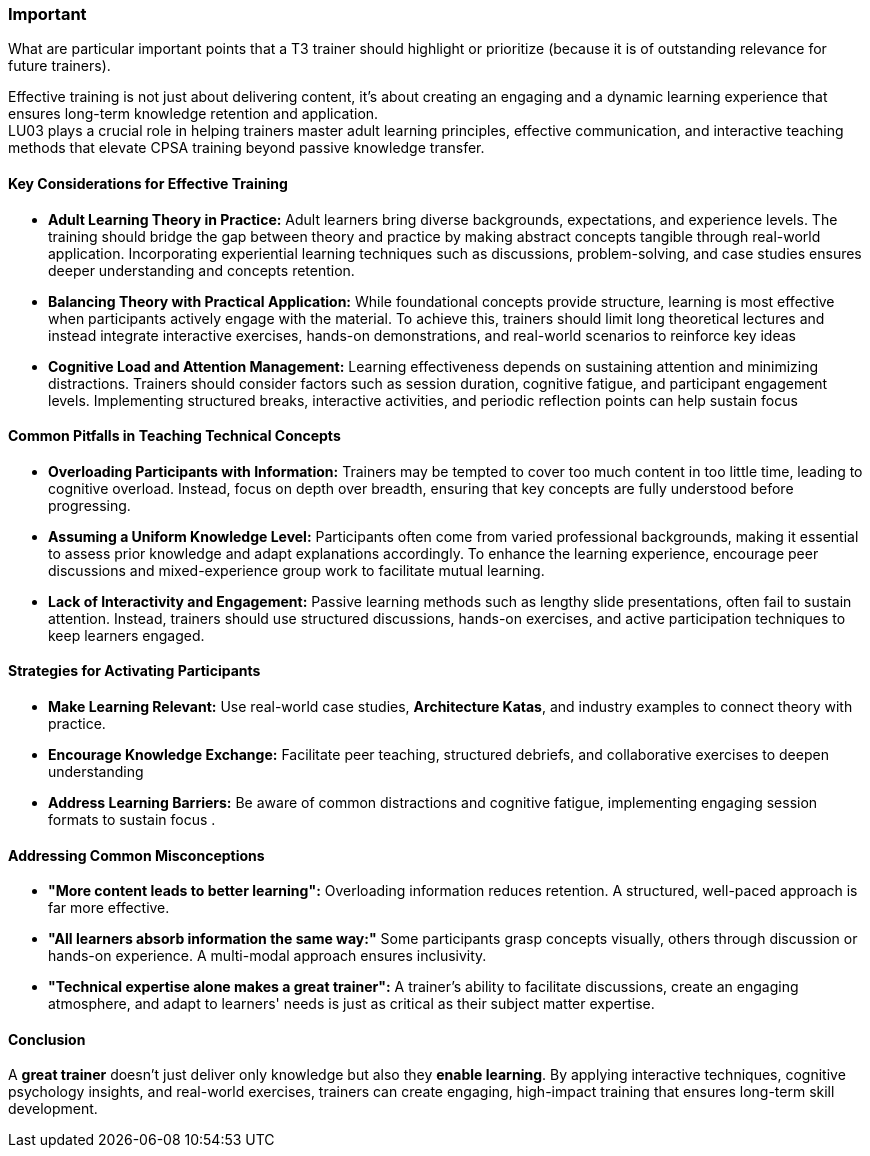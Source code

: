 // tag::EN[]
[discrete]
=== Important
// end::EN[]

// tag::REMARK[]
[sidebar]
What are particular important points that a T3 trainer should highlight or prioritize (because it is of outstanding relevance for future trainers).
// end::REMARK[]

// tag::EN[]
Effective training is not just about delivering content, it's about creating an engaging and a dynamic learning experience that ensures long-term knowledge retention and application. + 
LU03 plays a crucial role in helping trainers master adult learning principles, effective communication, and interactive teaching methods that elevate CPSA training beyond passive knowledge transfer.
[discrete]
==== Key Considerations for Effective Training

* *Adult Learning Theory in Practice:* Adult learners bring diverse backgrounds, expectations, and experience levels. The training should bridge the gap between theory and practice by making abstract concepts 
tangible through real-world application. Incorporating experiential learning techniques such as discussions, problem-solving, and case studies ensures deeper understanding and concepts retention.

* *Balancing Theory with Practical Application:*
While foundational concepts provide structure, learning is most effective when participants actively engage with the material. To achieve this, trainers should limit long theoretical lectures and instead integrate interactive exercises, hands-on demonstrations, and real-world scenarios to reinforce key ideas

* *Cognitive Load and Attention Management:* Learning effectiveness depends on sustaining attention and minimizing distractions. Trainers should consider factors such as session duration, cognitive fatigue, and participant engagement levels. Implementing structured breaks, interactive activities, and periodic reflection points can help sustain focus

==== Common Pitfalls in Teaching Technical Concepts

* *Overloading Participants with Information:* 
Trainers may be tempted to cover too much content in too little time, leading to cognitive overload. Instead, focus on depth over breadth, ensuring that key concepts are fully understood before progressing.

* *Assuming a Uniform Knowledge Level:* Participants often come from varied professional backgrounds, making it essential to assess prior knowledge and adapt explanations accordingly. To enhance the learning experience, encourage peer discussions and mixed-experience group work to facilitate mutual learning.

* *Lack of Interactivity and Engagement:* Passive learning methods such as lengthy slide presentations, often fail to sustain attention. Instead, trainers should use structured discussions, hands-on exercises, and active participation techniques to keep learners engaged.

==== Strategies for Activating Participants

* *Make Learning Relevant:* Use real-world case studies, *Architecture Katas*, and industry examples to connect theory with practice.
* *Encourage Knowledge Exchange:* Facilitate peer teaching, structured debriefs, and collaborative exercises to deepen understanding
* *Address Learning Barriers:* Be aware of common distractions and cognitive fatigue, implementing engaging session formats to sustain focus .

==== Addressing Common Misconceptions

* *"More content leads to better learning":* Overloading information reduces retention. A structured, well-paced approach is far more effective. +
* *"All learners absorb information the same way:"* Some participants grasp concepts visually, others through discussion or hands-on experience. A multi-modal approach ensures inclusivity. +
* *"Technical expertise alone makes a great trainer":* A trainer’s ability to facilitate discussions, create an engaging atmosphere, and adapt to learners' needs is just as critical as their subject matter expertise.

==== Conclusion

A *great trainer* doesn’t just deliver only knowledge but also they *enable learning*. By applying interactive techniques, cognitive psychology insights, and real-world exercises, trainers can create engaging, high-impact training that ensures long-term skill development.
// end::EN[]
